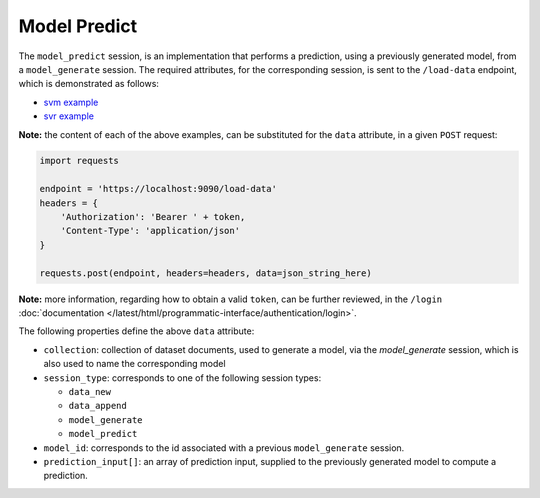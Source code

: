 =============
Model Predict
=============

The ``model_predict`` session, is an implementation that performs a prediction, using a
previously generated model, from a ``model_generate`` session. The required attributes,
for the corresponding session, is sent to the ``/load-data`` endpoint, which is
demonstrated as follows:

- `svm example <https://github.com/jeff1evesque/machine-learning/blob/master/interface/static/data/json/programmatic_interface/svm/dataset_url/svm-model-predict.json>`_
- `svr example <https://github.com/jeff1evesque/machine-learning/blob/master/interface/static/data/json/programmatic_interface/svr/dataset_url/svr-model-predict.json>`_

**Note:** the content of each of the above examples, can be substituted for
the ``data`` attribute, in a given ``POST`` request:

.. code:: python

    import requests

    endpoint = 'https://localhost:9090/load-data'
    headers = {
        'Authorization': 'Bearer ' + token,
        'Content-Type': 'application/json'
    }

    requests.post(endpoint, headers=headers, data=json_string_here)

**Note:** more information, regarding how to obtain a valid ``token``, can be further
reviewed, in the ``/login`` :doc:`documentation </latest/html/programmatic-interface/authentication/login>`.

The following properties define the above ``data`` attribute:

- ``collection``: collection of dataset documents, used to generate a model, via the `model_generate` session,
  which is also used to name the corresponding model

- ``session_type``: corresponds to one of the following session types:

  - ``data_new``
  - ``data_append``
  - ``model_generate``
  - ``model_predict``

- ``model_id``: corresponds to the id associated with a previous ``model_generate``
  session.

- ``prediction_input[]``: an array of prediction input, supplied to the previously
  generated model to compute a prediction.
